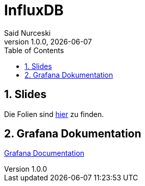 = InfluxDB
Said Nurceski
1.0.0, {docdate}
:imagesdir: img
:icons: font
:sectnums:
:toc:
:experimental:

== Slides

Die Folien sind https://2425-5bhif-wmc.github.io/01-referate-sxidn/slides/demo.html[hier^] zu finden.

== Grafana Dokumentation
https://2425-5bhif-wmc.github.io/01-referate-sxidn/grafana_documentations.html[Grafana Documentation^]